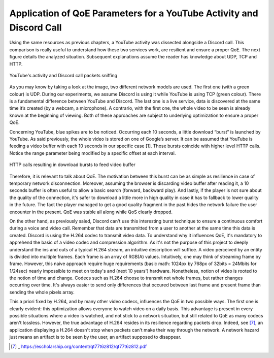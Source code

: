 Application of QoE Parameters for a YouTube Activity and Discord Call
=====================================================================
.. sectionauthor:: Clément Delzotti, Vincent Higginson

.. Application of the previous discussed QoE parameters on a pragmatic analyzis with an everyday web application called YouTube.

Using the same resources as previous chapters, a YouTube activity was dissected alongside a Discord call. This comparison is really useful to understand how these two services work, are resilient and ensure a proper QoE. The next figure details the analyzed situation. Subsequent explanations assume the reader has knowledge about UDP, TCP and HTTP.

.. figure:: img/youtube-discord.png
  :width: 400
  :align: center
  :alt: YouTube activity and Discord call packets sniffing

  YouTube's activity and Discord call packets sniffing


As you may know by taking a look at the image, two different network models are used. The first one (with a green colour) is UDP. During our experiments, we assume Discord is using it while YouTube is using TCP (green colour). There is a fundamental difference between YouTube and Discord. The last one is a live service, data is discovered at the same time it’s created (by a webcam, a microphone). A contrario, with the first one, the whole video to be seen is already known at the beginning of viewing. Both of these approaches are subject to underlying optimization to ensure a proper QoE.

Concerning YouTube, blue spikes are to be noticed. Occurring each 10 seconds, a little download “burst” is launched by YouTube. As said previously, the whole video is stored on one of Google’s server. It can be assumed that YouTube is feeding a video buffer with each 10 seconds in our specific case [1]. Those bursts coincide with higher level HTTP calls. Notice the range parameter being modified by a specific offset at each interval.

.. figure:: img/http_youtube_burst.png
  :width: 600
  :align: center
  :alt: HTTP calls resulting in download bursts to feed video buffer

  HTTP calls resulting in download bursts to feed video buffer

Therefore, it is relevant to talk about QoE. The motivation between this burst can be as simple as resilience in case of temporary network disconnection. Moreover, assuming the browser is discarding video buffer after reading it, a 10 seconds buffer is often useful to allow a basic search (forward, backward play). And lastly, if the player is not sure about the quality of the connection, it's safer to download a little more in high quality in case it has to fallback to lower quality in the future. The fact the player managed to get a good quality fragment in the past hides the network failure the user encounter in the present. QoE was stable all along while QoS clearly dropped.

On the other hand, as previously saied, Discord can't use this interesting burst technique to ensure a continuous comfort during a voice and video call. Remember that data are transmitted from a user to another at the same time this data is created. Discord is using the H.264 codec to transmit video data. To understand why it influences QoE, it's mandatory to apprehend the basic of a video codec and compression algorithm. As it's not the purpose of this project to deeply understand the ins and outs of a typical H.264 stream, an intuitive description will suffice. A video perceived by an entity is divided into multiple frames. Each frame is an array of RGB(A) values. Intuitively, one may think of streaming frame by frame. However, this naive approach require huge requirements (basic math: 1024px by 768px of 32bits = 24Mbits for 1/24sec) nearly impossible to meet on today's and (next 10 years') hardware. Nonetheless, notion of video is rooted to the notion of time and change. Codecs such as H.264 choose to transmit not whole frames, but rather changes occurring over time. It's always easier to send only differences that occured between last frame and present frame than sending the whole pixels array.

This a priori fixed by H.264, and by many other video codecs, influences the QoE in two possible ways. The first one is clearly evident: this optimization allows everyone to watch video on a daily basis. This advantage is present in every possible situations where a video is watched, and not stick to a network situation, but still related to QoE as many codecs aren't lossless. However, the true advantage of H.264 resides in its resilience regarding packets drop. Indeed, see [7]_, an application displaying a H.264 doesn't stop when packets can't make their way through the network. A network hazard just means an artifact is to be seen by the user, an artifact supposed to disappear.

.. [7] _ https://escholarship.org/content/qt77t6z812/qt77t6z812.pdf 